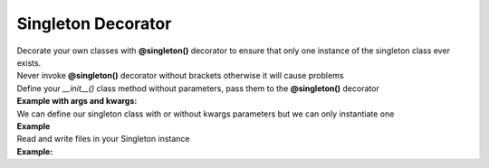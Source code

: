 *******************
Singleton Decorator
*******************

| Decorate your own classes with **@singleton()** decorator to ensure that only one instance of the singleton class ever exists.
| Never invoke **@singleton()** decorator without brackets otherwise it will cause problems
| Define your `__init__()` class method without parameters, pass them to the **@singleton()** decorator
| **Example with args and kwargs:**

.. code-block:: python
   :linenos:

   import pytest
   from decoratorutilities import singleton

   @singleton(10, message="Message to send", email=["simone.scalamandre95@gmail.com"])
   class A(object):
       def __init__(self):
           self.x = 50  # Define constant class attribute

       def print_hello(self):  # Custom method
           return "Hello World"

   # Valid usage
   assert A[0] == 10  # True -> Get first arg
   assert A.x == 50  # True -> Get decorated class attribute
   assert A.print_hello() == "Hello World"  # True -> Get decorated class method "print_hello()"
   assert A.message == "Message to send"  # True -> Get kwarg "message" passed to Singleton decorator
   assert A.email == ["simone.scalamandre95@gmail.com"]  # True

   with pytest.raises(TypeError):
       # Invalid usage, brackets are missing
       @singleton
       class B(object):
           def __init__(self):
               self.x = 10

       B()  # Raises TypeError Exception


| We can define our singleton class with or without kwargs parameters but we can only instantiate one
| **Example**

.. code-block:: python
   :linenos:

   import pytest
   from decoratorutilities import singleton

   @singleton()
   class A(object):
     def __init__(self):
         pass

   @singleton(x=10)
   class B(object):
     def __init__(self):
         pass

   with pytest.raises(TypeError) as e:
      A()  # Raise TypeError Exception

   with pytest.raises(TypeError):
      B()  # Raise TypeError Exception


| Read and write files in your Singleton instance
| **Example:**
.. code-block:: python
   :linenos:

   from decoratorutilities import singleton

   @singleton()
   class A:
       def __init__(self):
           self.file_name = "filename.txt"  # set file name
           self.file_mode = "r+"  # set file mode

   # Open, read and write your file
   with A as f:
       f.write("New test")
       file_lines = f.readlines()
   f.close()  # Close file

   for line in file_lines:
       print(line)
